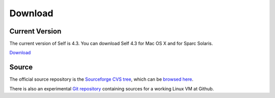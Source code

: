 Download
========

Current Version
---------------

The current version of Self is 4.3.  You can download Self 4.3 for Mac OS X and for Sparc Solaris.

`Download <http://sourceforge.net/project/showfiles.php?group_id=178862&package_id=206387&release_id=599764>`_

Source
------

The official source repository is the `Sourceforge CVS tree <http://sourceforge.net/cvs/?group_id=178862>`_, which can be `browsed here <http://self.cvs.sourceforge.net/self/>`_.

There is also an experimental `Git repository <http://github.com/russellallen/self/tree/master>`_ containing sources for a working Linux VM at Github.



